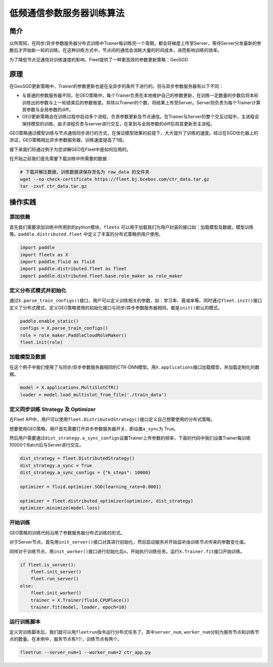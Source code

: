 低频通信参数服务器训练算法
==========================

简介
----

众所周知，在同步/异步参数服务器分布式训练中Trainer每训练完一个周期，都会将梯度上传至Server，等待Server分发最新的参数后才开始新一轮的训练。在这种训练方式中，节点间的通信会消耗大量的时间成本，进而影响训练的效率。

为了降低节点见通信对训练速度的影响，Fleet提供了一种更高效的参数更新策略：GeoSGD

原理
----

.. image:: ../../../_images/ps/geosgd.png
  :width: 600
  :alt: geosgd
  :align: center

在GeoSGD更新策略中，Trainer的参数更新也是在全异步的条件下进行的。但与异步参数服务器有以下不同：

-  与普通的参数服务器不同，在GEO策略中，每个Trainer负责在本地维护自己的参数更新，在训练一定数量的步数后将本轮训练出的参数与上一轮结束后的参数做差。并除以Trainer的个数，将结果上传至Server。Server则负责为每个Trainer计算其参数与全局参数的diff。

-  GEO更新策略会在训练过程中启动多个进程，负责参数更新及节点通信。在Trainer与Server的整个交互过程中，主进程会保持模型的训练，由子进程负责与server进行交互，在拿到与全局参数的diff后将其更新至主进程。

GEO策略通过模型训练与节点通信同步进行的方式，在保证模型效果的前提下，大大提升了训练的速度。经过在SGD优化器上的测试，GEO策略相比异步参数服务器，训练速度提高了1倍。

接下来我们将通过例子为您讲解GEO在Fleet中是如何应用的。

在开始之前我们首先需要下载训练中所需要的数据：

.. code:: sh

   # 下载并解压数据，训练数据讲保存至名为 raw_data 的文件夹
   wget --no-check-certificate https://fleet.bj.bcebos.com/ctr_data.tar.gz
   tar -zxvf ctr_data.tar.gz

操作实践
--------

添加依赖
~~~~~~~~

首先我们需要添加训练中所用到的python模块，\ ``fleetx``
可以用于加载我们为用户封装的接口如：加载模型及数据，模型训练等。\ ``paddle.distributed.fleet``
中定义了丰富的分布式策略供用户使用。

.. code:: python

   import paddle
   import fleetx as X
   import paddle.fluid as fluid
   import paddle.distributed.fleet as fleet
   import paddle.distributed.fleet.base.role_maker as role_maker

定义分布式模式并初始化
~~~~~~~~~~~~~~~~~~~~~~

通过\ ``X.parse_train_configs()``\ 接口，用户可以定义训练相关的参数，如：学习率、衰减率等。同时通过\ ``fleet.init()``\ 接口定义了分布式模式，定义GEO策略使用的初始化接口与同步/异步参数服务器相同，都是\ ``init()``\ 默认的模式。

.. code:: python

   paddle.enable_static()
   configs = X.parse_train_configs()
   role = role_maker.PaddleCloudRoleMaker()
   fleet.init(role)

加载模型及数据
~~~~~~~~~~~~~~

在这个例子中我们使用了与同步/异步参数服务器相同的CTR-DNN模型。用\ ``X.applications``\ 接口加载模型，并加载定制化的数据。

.. code:: python

   model = X.applications.MultiSlotCTR()
   loader = model.load_multislot_from_file('./train_data')

定义同步训练 Strategy 及 Optimizer
~~~~~~~~~~~~~~~~~~~~~~~~~~~~~~~~~~

在Fleet
API中，用户可以使用\ ``fleet.DistributedStrategy()``\ 接口定义自己想要使用的分布式策略。

想要使用GEO策略，用户首先需要打开异步参数服务器开关，即设置\ ``a_sync``\ 为
True。

然后用户需要通过\ ``dist_strategy.a_sync_configs``\ 设置Trainer上传参数的频率，下面的代码中我们设置Trainer每训练10000个Batch后与Server进行交互。

.. code:: python

   dist_strategy = fleet.DistributedStrategy()
   dist_strategy.a_sync = True
   dist_strategy.a_sync_configs = {"k_steps": 10000}

   optimizer = fluid.optimizer.SGD(learning_rate=0.0001)

   optimizer = fleet.distributed_optimizer(optimizer, dist_strategy)
   optimizer.minimize(model.loss)

开始训练
~~~~~~~~

GEO策略的训练代码沿用了参数服务器分布式训练的形式。

对于Server节点，首先用\ ``init_server()``\ 接口对其进行初始化，然后启动服务并开始监听由训练节点传来的参数变化值。

同样对于训练节点，用\ ``init_worker()``\ 接口进行初始化后x，开始执行训练任务。运行\ ``X.Trainer.fit``\ 接口开始训练。

.. code:: python

   if fleet.is_server():
       fleet.init_server()
       fleet.run_server()
   else:
       fleet.init_worker()
       trainer = X.Trainer(fluid.CPUPlace())
       trainer.fit(model, loader, epoch=10)

运行训练脚本
~~~~~~~~~~~~

定义完训练脚本后，我们就可以用\ ``fleetrun``\ 指令运行分布式任务了。其中\ ``server_num``,
``worker_num``\ 分别为服务节点和训练节点的数量。在本例中，服务节点有1个，训练节点有两个。

.. code:: sh

   fleetrun --server_num=1 --worker_num=2 ctr_app.py
